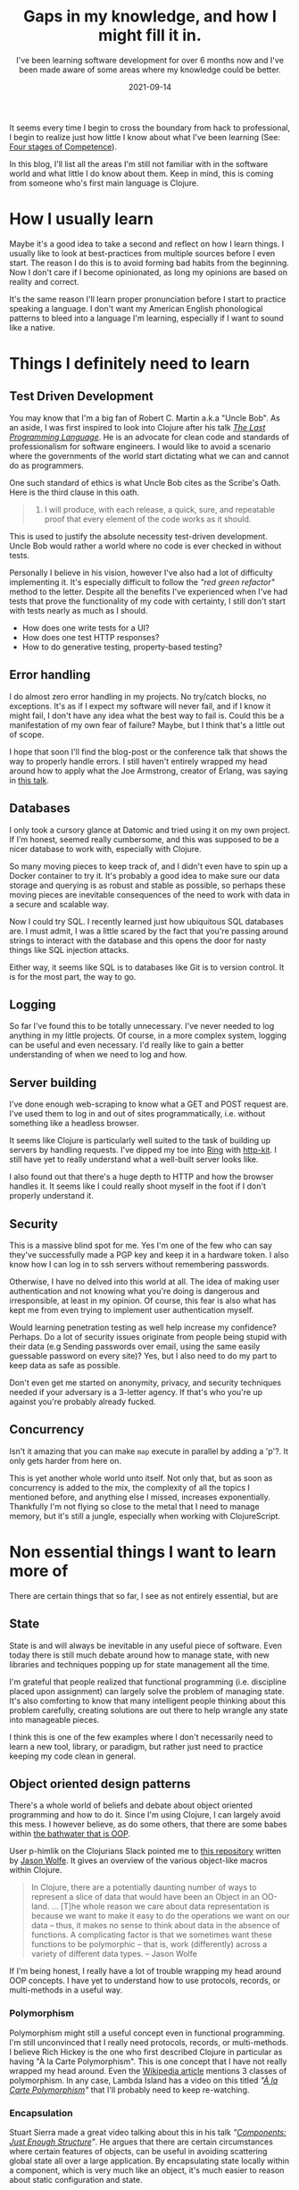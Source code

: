 #+TITLE: Gaps in my knowledge, and how I might fill it in.
#+SUBTITLE: I've been learning software development for over 6 months now and I've been made aware of some areas where my knowledge could be better.
#+DATE: 2021-09-14
#+TAGS: programming
#+ID: gaps-in-knowledge

  It seems every time I begin to cross the boundary from hack to professional, I begin to realize just how little I know about what I've been learning (See: [[https://en.wikipedia.org/wiki/Four_stages_of_competence][Four stages of Competence]]).

  In this blog, I'll list all the areas I'm still not familiar with in the software world and what little I do know about them. Keep in mind, this is coming from someone who's first main language is Clojure.

* How I usually learn
  Maybe it's a good idea to take a second and reflect on how I learn things. I usually like to look at best-practices from multiple sources before I even start. The reason I do this is to avoid forming bad habits from the beginning. Now I don't care if I become opinionated, as long my opinions are based on reality and correct.

  It's the same reason I'll learn proper pronunciation before I start to practice speaking a language. I don't want my American English phonological patterns to bleed into a language I'm learning, especially if I want to sound like a native.


* Things I definitely need to learn

** Test Driven Development
   You may know that I'm a big fan of Robert C. Martin a.k.a "Uncle Bob". As an aside, I was first inspired to look into Clojure after his talk /[[https://youtu.be/P2yr-3F6PQo][The Last Programming Language]]/. He is an advocate for clean code and standards of professionalism for software engineers. I would like to avoid a scenario where the governments of the world start dictating what we can and cannot do as programmers.

   One such standard of ethics is what Uncle Bob cites as the Scribe's Oath. Here is the third clause in this oath.

 #+begin_quote
 3. I will produce, with each release, a quick, sure, and repeatable proof that every element of the code works as it should.
 #+end_quote

   This is used to justify the absolute necessity test-driven development. Uncle Bob would rather a world where no code is ever checked in without tests.

   Personally I believe in his vision, however I've also had a lot of difficulty implementing it. It's especially difficult to follow the /"red green refactor"/ method to the letter. Despite all the benefits I've experienced when I've had tests that prove the functionality of my code with certainty, I still don't start with tests nearly as much as I should.

   - How does one write tests for a UI?
   - How does one test HTTP responses?
   - How to do generative testing, property-based testing?

** Error handling
   I do almost zero error handling in my projects. No try/catch blocks, no exceptions. It's as if I expect my software will never fail, and if I know it might fail, I don't have any idea what the best way to fail is. Could this be a manifestation of my own fear of failure? Maybe, but I think that's a little out of scope.

   I hope that soon I'll find the blog-post or the conference talk that shows the way to properly handle errors. I still haven't entirely wrapped my head around how to apply what the Joe Armstrong, creator of Erlang, was saying in [[https://youtu.be/TTM_b7EJg5E][this talk]].

** Databases
   I only took a cursory glance at Datomic and tried using it on my own project. If I'm honest, seemed really cumbersome, and this was supposed to be a nicer database to work with, especially with Clojure.

   So many moving pieces to keep track of, and I didn't even have to spin up a Docker container to try it. It's probably a good idea to make sure our data storage and querying is as robust and stable as possible, so perhaps these moving pieces are inevitable consequences of the need to work with data in a secure and scalable way.

   Now I could try SQL. I recently learned just how ubiquitous SQL databases are. I must admit, I was a little scared by the fact that you're passing around strings to interact with the database and this opens the door for nasty things like SQL injection attacks.

   Either way, it seems like SQL is to databases like Git is to version control. It is for the most part, the way to go.

** Logging
   So far I've found this to be totally unnecessary. I've never needed to log anything in my little projects. Of course, in a more complex system, logging can be useful and even necessary. I'd really like to gain a better understanding of when we need to log and how.

** Server building
   I've done enough web-scraping to know what a GET and POST request are. I've used them to log in and out of sites programmatically, i.e. without something like a headless browser.

   It seems like Clojure is particularly well suited to the task of building up servers by handling requests. I've dipped my toe into [[https://github.com/ring-clojure/ring][Ring]] with [[https://http-kit.github.io/][http-kit]]. I still have yet to really understand what a well-built server looks like.

   I also found out that there's a huge depth to HTTP and how the browser handles it. It seems like I could really shoot myself in the foot if I don't properly understand it.

** Security
   This is a massive blind spot for me. Yes I'm one of the few who can say they've successfully made a PGP key and keep it in a hardware token. I also know how I can log in to ssh servers without remembering passwords.

   Otherwise, I have no delved into this world at all. The idea of making user authentication and not knowing what you're doing is dangerous and irresponsible, at least in my opinion. Of course, this fear is also what has kept me from even trying to implement user authentication myself.

   Would learning penetration testing as well help increase my confidence? Perhaps. Do a lot of security issues originate from people being stupid with their data (e.g Sending passwords over email, using the same easily guessable password on every site)? Yes, but I also need to do my part to keep data as safe as possible.

   Don't even get me started on anonymity, privacy, and security techniques needed if your adversary is a 3-letter agency. If that's who you're up against you're probably already fucked.

** Concurrency
   Isn't it amazing that you can make ~map~ execute in parallel by adding a 'p'?. It only gets harder from here on.

   This is yet another whole world unto itself. Not only that, but as soon as concurrency is added to the mix, the complexity of all the topics I mentioned before, and anything else I missed, increases exponentially. Thankfully I'm not flying so close to the metal that I need to manage memory, but it's still a jungle, especially when working with ClojureScript.

* Non essential things I want to learn more of
  There are certain things that so far, I see as not entirely essential, but are

** State
   State is and will always be inevitable in any useful piece of software. Even today there is still much debate around how to manage state, with new libraries and techniques popping up for state management all the time.

   I'm grateful that people realized that functional programming (i.e. discipline placed upon assignment) can largely solve the problem of managing state. It's also comforting to know that many intelligent people thinking about this problem carefully, creating solutions are out there to help wrangle any state into manageable pieces.

   I think this is one of the few examples where I don't necessarily need to learn a new tool, library, or paradigm, but rather just need to practice keeping my code clean in general.

** Object oriented design patterns
   There's a whole world of beliefs and debate about object oriented programming and how to do it. Since I'm using Clojure, I can largely avoid this mess. I however believe, as do some others, that there are some babes within [[https://youtu.be/QM1iUe6IofM][the bathwater that is OOP]].

   User p-himlik on the Clojurians Slack pointed me to [[https://github.com/plumatic/eng-practices/blob/master/clojure/20130926-data-representation.md][this repository]] written by [[https://github.com/w01fe][Jason Wolfe]]. It gives an overview of the various object-like macros within Clojure.

   #+begin_quote
  In Clojure, there are a potentially daunting number of ways to represent a slice of data that would have been an Object in an OO-land.
  ...
  [T]he whole reason we care about data representation is because we want to make it easy to do the operations we want on our data -- thus, it makes no sense to think about data in the absence of functions. A complicating factor is that we sometimes want these functions to be polymorphic -- that is, work (differently) across a variety of different data types. -- Jason Wolfe
   #+end_quote

   If I'm being honest, I really have a lot of trouble wrapping my head around OOP concepts. I have yet to understand how to use protocols, records, or multi-methods in a useful way.

*** Polymorphism
    Polymorphism might still a useful concept even in functional programming. I'm still unconvinced that I really need protocols, records, or multi-methods. I believe Rich Hickey is the one who first described Clojure in particular as having "À la Carte Polymorphism". This is one concept that I have not really wrapped my head around. Even the [[https://en.wikipedia.org/wiki/Polymorphism_%28computer_science%29][Wikipedia article]] mentions 3 classes of polymorphism. In any case, Lambda Island has a video on this titled /"[[https://lambdaisland.com/episodes/a-la-carte-polymorphism-1][À la Carte Polymorphism]]"/ that I'll probably need to keep re-watching.

*** Encapsulation
    Stuart Sierra made a great video talking about this in his talk /"[[https://youtu.be/13cmHf_kt-Q][Components: Just Enough Structure]]"/. He argues that there are certain circumstances where certain features of objects, can be useful in avoiding scattering global state all over a large application. By encapsulating state locally within a component, which is very much like an object, it's much easier to reason about static configuration and state.

     I may not recommend using [[https://github.com/stuartsierra/component][component]], as even Mr. Sierra himself admits that this requires whole-project buy-in from the start. There are some problems with this approach, and so a library with a similar idea called [[https://github.com/tolitius/mount][mount]] came about to deal with some of [[https://github.com/tolitius/mount/blob/master/doc/differences-from-component.md][component's downsides]].

** Specs and Types
   It seems like type checking is largely unnecessary in Clojure. The idea of being able to check for certain classes of bugs and errors at compile time is often cited as a reason people advocate for strong typing. Projects like [[https://github.com/typedclojure/typedclojure][Typed Clojure]] and [[https://github.com/clojure/spec-alpha2][Clojure Spec]] implement this functionality optionally.

   I haven't found much consensus on how useful things like [[https://github.com/clojure/spec-alpha2][spec]], [[https://github.com/plumatic/schema][schema]], [[https://github.com/clojure/core.typed][core.typed]] or [[https://github.com/metosin/malli][malli]] are in production. To me it seems like more layers indirection, with the guarantees of safety and bug-prevention still ultimately offloaded to the brain of the programmer. Eventually I will form a more complete opinion on this.


* Conclusion
  This whole blog turned out to be much longer than anticipated. I think I'll keep most of this in my personal notes so I can add more information as my understanding gets better.

  So much to learn, so little time.
